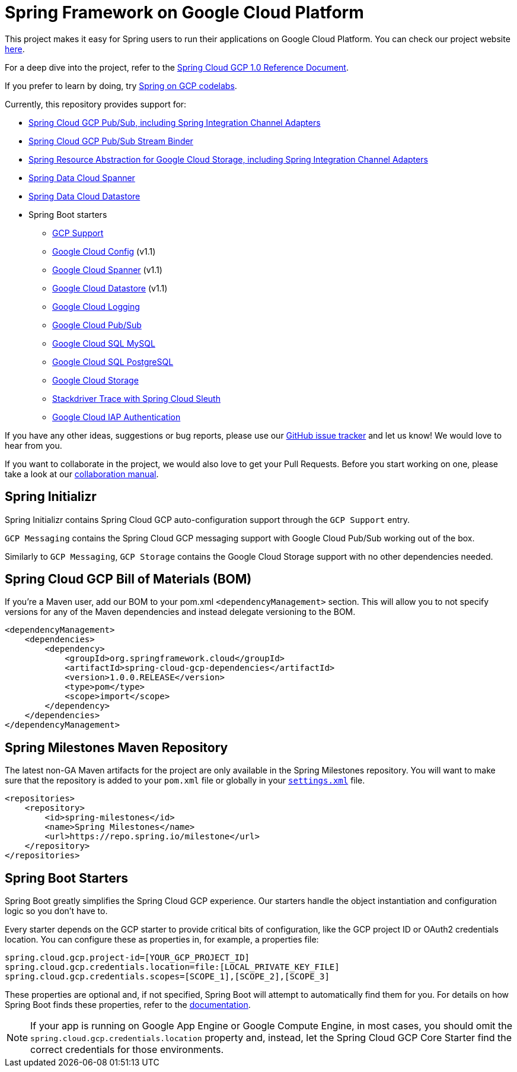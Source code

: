 = Spring Framework on Google Cloud Platform

This project makes it easy for Spring users to run their applications on Google Cloud Platform.
You can check our project website http://cloud.spring.io/spring-cloud-gcp[here].

For a deep dive into the project, refer to the https://docs.spring.io/spring-cloud-gcp/docs/1.0.0.RELEASE/reference/htmlsingle/[Spring Cloud GCP 1.0 Reference Document].

If you prefer to learn by doing, try https://codelabs.developers.google.com/spring[Spring on GCP codelabs].

Currently, this repository provides support for:

* link:spring-cloud-gcp-pubsub[Spring Cloud GCP Pub/Sub, including Spring Integration Channel Adapters]
* link:spring-cloud-gcp-pubsub-stream-binder[Spring Cloud GCP Pub/Sub Stream Binder]
* link:spring-cloud-gcp-storage[Spring Resource Abstraction for Google Cloud Storage, including Spring Integration Channel Adapters]
* link:spring-cloud-gcp-data-spanner[Spring Data Cloud Spanner]
* link:spring-cloud-gcp-data-datastore[Spring Data Cloud Datastore]
* Spring Boot starters
** link:spring-cloud-gcp-starters/spring-cloud-gcp-starter[GCP Support]
** link:spring-cloud-gcp-starters/spring-cloud-gcp-starter-config[Google Cloud Config] (v1.1)
** link:spring-cloud-gcp-starters/spring-cloud-gcp-starter-data-spanner[Google Cloud Spanner] (v1.1)
** link:spring-cloud-gcp-starters/spring-cloud-gcp-starter-data-datastore[Google Cloud Datastore] (v1.1)
** link:spring-cloud-gcp-starters/spring-cloud-gcp-starter-logging[Google Cloud Logging]
** link:spring-cloud-gcp-starters/spring-cloud-gcp-starter-pubsub[Google Cloud Pub/Sub]
** link:spring-cloud-gcp-starters/spring-cloud-gcp-starter-sql-mysql[Google Cloud SQL MySQL]
** link:spring-cloud-gcp-starters/spring-cloud-gcp-starter-sql-postgresql[Google Cloud SQL PostgreSQL]
** link:spring-cloud-gcp-starters/spring-cloud-gcp-starter-storage[Google Cloud Storage]
** link:spring-cloud-gcp-starters/spring-cloud-gcp-starter-trace[Stackdriver Trace with Spring Cloud Sleuth]
** link:spring-cloud-gcp-starters/spring-cloud-gcp-starter-security-iap[Google Cloud IAP Authentication]

If you have any other ideas, suggestions or bug reports, please use our https://github.com/spring-cloud/spring-cloud-gcp/issues[GitHub issue tracker] and let us know!
We would love to hear from you.

If you want to collaborate in the project, we would also love to get your Pull Requests.
Before you start working on one, please take a look at our link:CONTRIBUTING.adoc[collaboration manual].

== Spring Initializr

Spring Initializr contains Spring Cloud GCP auto-configuration support through the `GCP Support` entry.

`GCP Messaging` contains the Spring Cloud GCP messaging support with Google Cloud Pub/Sub working out of the box.

Similarly to `GCP Messaging`, `GCP Storage` contains the Google Cloud Storage support with no other dependencies needed.

== Spring Cloud GCP Bill of Materials (BOM)

If you're a Maven user, add our BOM to your pom.xml `<dependencyManagement>` section.
This will allow you to not specify versions for any of the Maven dependencies and instead delegate versioning to the BOM.

[source,xml]
----
<dependencyManagement>
    <dependencies>
        <dependency>
            <groupId>org.springframework.cloud</groupId>
            <artifactId>spring-cloud-gcp-dependencies</artifactId>
            <version>1.0.0.RELEASE</version>
            <type>pom</type>
            <scope>import</scope>
        </dependency>
    </dependencies>
</dependencyManagement>
----

== Spring Milestones Maven Repository

The latest non-GA Maven artifacts for the project are only available in the Spring Milestones repository.
You will want to make sure that the repository is added to your `pom.xml` file or globally in your https://maven.apache.org/settings.html[`settings.xml`] file.

[source,xml]
----
<repositories>
    <repository>
        <id>spring-milestones</id>
        <name>Spring Milestones</name>
        <url>https://repo.spring.io/milestone</url>
    </repository>
</repositories>
----

== Spring Boot Starters

Spring Boot greatly simplifies the Spring Cloud GCP experience.
Our starters handle the object instantiation and configuration logic so you don't have to.

Every starter depends on the GCP starter to provide critical bits of configuration, like the GCP project ID or OAuth2 credentials location.
You can configure these as properties in, for example, a properties file:

[source]
----
spring.cloud.gcp.project-id=[YOUR_GCP_PROJECT_ID]
spring.cloud.gcp.credentials.location=file:[LOCAL_PRIVATE_KEY_FILE]
spring.cloud.gcp.credentials.scopes=[SCOPE_1],[SCOPE_2],[SCOPE_3]
----

These properties are optional and, if not specified, Spring Boot will attempt to automatically find them for you.
For details on how Spring Boot finds these properties, refer to the http://cloud.spring.io/spring-cloud-gcp[documentation].

NOTE: If your app is running on Google App Engine or Google Compute Engine, in most cases, you should omit the `spring.cloud.gcp.credentials.location` property and, instead, let the Spring Cloud GCP Core Starter find the correct credentials for those environments.

